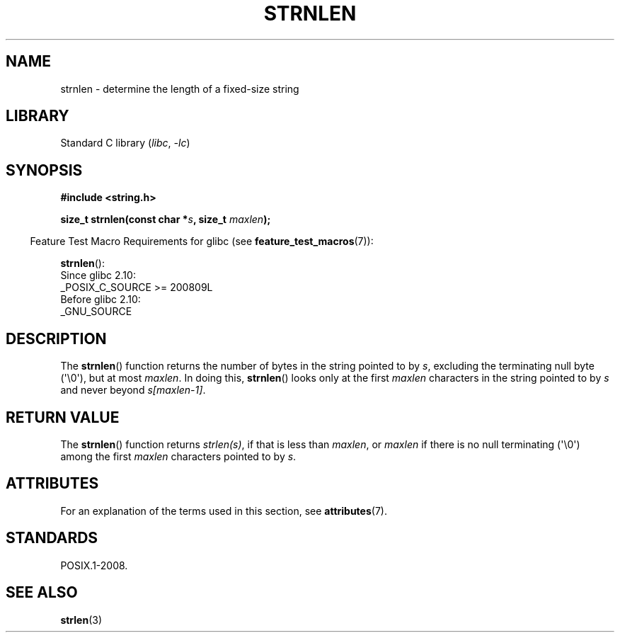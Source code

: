 .\" Copyright (c) Bruno Haible <haible@clisp.cons.org>
.\"
.\" SPDX-License-Identifier: GPL-2.0-or-later
.\"
.\" References consulted:
.\"   GNU glibc-2 source code and manual
.\"
.TH STRNLEN 3  2021-03-22 "GNU" "Linux Programmer's Manual"
.SH NAME
strnlen \- determine the length of a fixed-size string
.SH LIBRARY
Standard C library
.RI ( libc ", " \-lc )
.SH SYNOPSIS
.nf
.B #include <string.h>
.PP
.BI "size_t strnlen(const char *" s ", size_t " maxlen );
.fi
.PP
.RS -4
Feature Test Macro Requirements for glibc (see
.BR feature_test_macros (7)):
.RE
.PP
.BR strnlen ():
.nf
    Since glibc 2.10:
        _POSIX_C_SOURCE >= 200809L
    Before glibc 2.10:
        _GNU_SOURCE
.fi
.SH DESCRIPTION
The
.BR strnlen ()
function returns the number of bytes in the string
pointed to by
.IR s ,
excluding the terminating null byte (\(aq\e0\(aq),
but at most
.IR maxlen .
In doing this,
.BR strnlen ()
looks only at the first
.I maxlen
characters in the string pointed to by
.I s
and never beyond
.IR s[maxlen\-1] .
.SH RETURN VALUE
The
.BR strnlen ()
function returns
.IR strlen(s) ,
if that is less than
.IR maxlen ,
or
.I maxlen
if there is no null terminating (\(aq\e0\(aq) among the first
.I maxlen
characters pointed to by
.IR s .
.SH ATTRIBUTES
For an explanation of the terms used in this section, see
.BR attributes (7).
.ad l
.nh
.TS
allbox;
lbx lb lb
l l l.
Interface	Attribute	Value
T{
.BR strnlen ()
T}	Thread safety	MT-Safe
.TE
.hy
.ad
.sp 1
.SH STANDARDS
POSIX.1-2008.
.SH SEE ALSO
.BR strlen (3)

